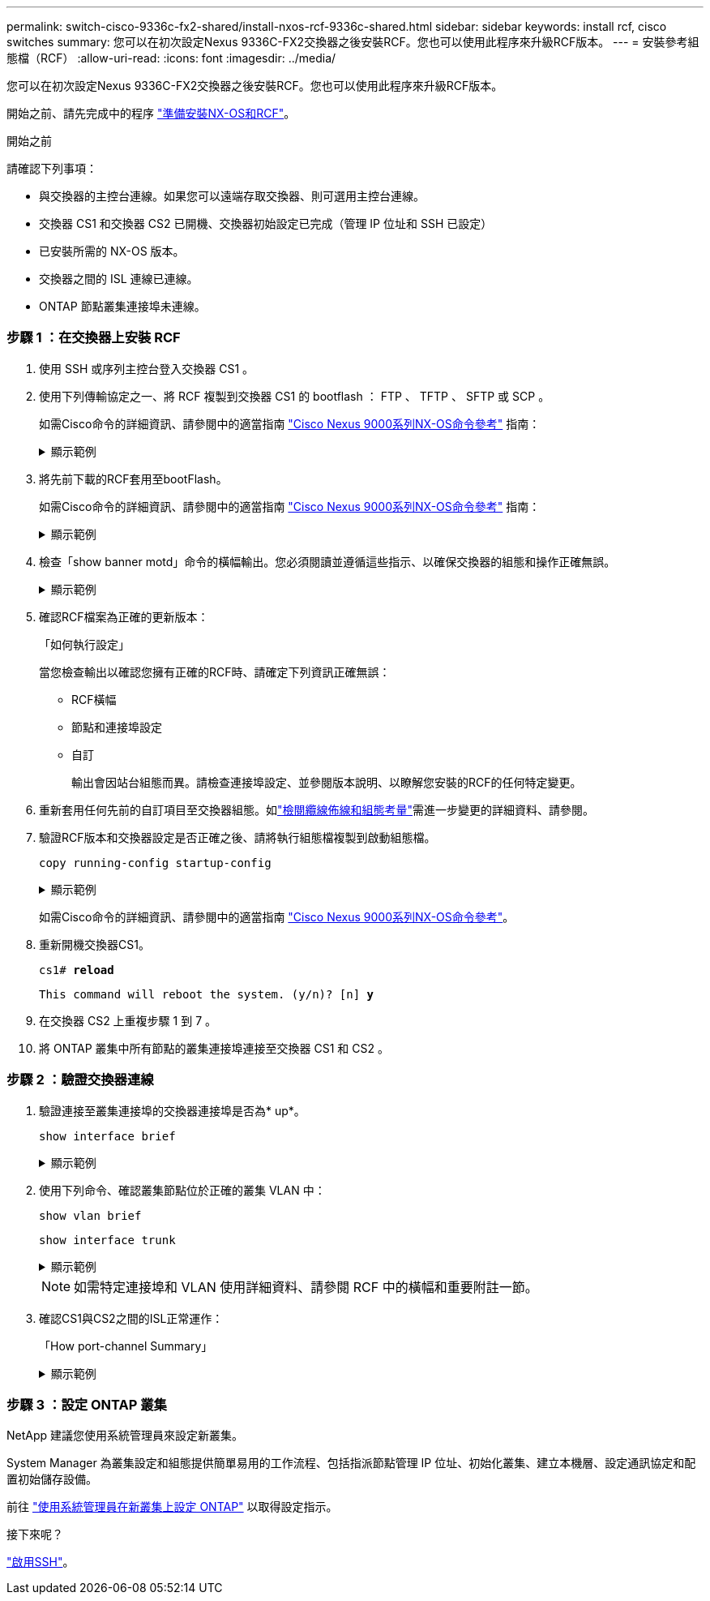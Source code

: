 ---
permalink: switch-cisco-9336c-fx2-shared/install-nxos-rcf-9336c-shared.html 
sidebar: sidebar 
keywords: install rcf, cisco switches 
summary: 您可以在初次設定Nexus 9336C-FX2交換器之後安裝RCF。您也可以使用此程序來升級RCF版本。 
---
= 安裝參考組態檔（RCF）
:allow-uri-read: 
:icons: font
:imagesdir: ../media/


[role="lead"]
您可以在初次設定Nexus 9336C-FX2交換器之後安裝RCF。您也可以使用此程序來升級RCF版本。

開始之前、請先完成中的程序 link:prepare-nxos-rcf-9336c-shared.html["準備安裝NX-OS和RCF"]。

.開始之前
請確認下列事項：

* 與交換器的主控台連線。如果您可以遠端存取交換器、則可選用主控台連線。
* 交換器 CS1 和交換器 CS2 已開機、交換器初始設定已完成（管理 IP 位址和 SSH 已設定）
* 已安裝所需的 NX-OS 版本。
* 交換器之間的 ISL 連線已連線。
* ONTAP 節點叢集連接埠未連線。




=== 步驟 1 ：在交換器上安裝 RCF

. 使用 SSH 或序列主控台登入交換器 CS1 。
. 使用下列傳輸協定之一、將 RCF 複製到交換器 CS1 的 bootflash ： FTP 、 TFTP 、 SFTP 或 SCP 。
+
如需Cisco命令的詳細資訊、請參閱中的適當指南 https://www.cisco.com/c/en/us/support/switches/nexus-9336c-fx2-switch/model.html#CommandReferences["Cisco Nexus 9000系列NX-OS命令參考"^] 指南：

+
.顯示範例
[%collapsible]
====
此範例顯示使用 TFTP 將 RCF 複製到交換器 CS1 上的 bootflash ：

[listing, subs="+quotes"]
----
cs1# *copy tftp: bootflash: vrf management*
Enter source filename: *Nexus_9336C_RCF_v1.6-Cluster-HA-Breakout.txt*
Enter hostname for the tftp server: *172.22.201.50*
Trying to connect to tftp server......Connection to Server Established.
TFTP get operation was successful
Copy complete, now saving to disk (please wait)...
----
====
. 將先前下載的RCF套用至bootFlash。
+
如需Cisco命令的詳細資訊、請參閱中的適當指南 https://www.cisco.com/c/en/us/support/switches/nexus-9336c-fx2-switch/model.html#CommandReferences["Cisco Nexus 9000系列NX-OS命令參考"^] 指南：

+
.顯示範例
[%collapsible]
====
此範例顯示RCF檔案 `Nexus_9336C_RCF_v1.6-Cluster-HA-Breakout.txt` 安裝在交換器 CS1 上：

[listing]
----
cs1# copy Nexus_9336C_RCF_v1.6-Cluster-HA-Breakout.txt running-config echo-commands
----
====
. 檢查「show banner motd」命令的橫幅輸出。您必須閱讀並遵循這些指示、以確保交換器的組態和操作正確無誤。
+
.顯示範例
[%collapsible]
====
[listing]
----
cs1# show banner motd

******************************************************************************
* NetApp Reference Configuration File (RCF)
*
* Switch   : Nexus N9K-C9336C-FX2
* Filename : Nexus_9336C_RCF_v1.6-Cluster-HA-Breakout.txt
* Date     : 10-23-2020
* Version  : v1.6
*
* Port Usage:
* Ports  1- 3: Breakout mode (4x10G) Intra-Cluster Ports, int e1/1/1-4, e1/2/1-4
, e1/3/1-4
* Ports  4- 6: Breakout mode (4x25G) Intra-Cluster/HA Ports, int e1/4/1-4, e1/5/
1-4, e1/6/1-4
* Ports  7-34: 40/100GbE Intra-Cluster/HA Ports, int e1/7-34
* Ports 35-36: Intra-Cluster ISL Ports, int e1/35-36
*
* Dynamic breakout commands:
* 10G: interface breakout module 1 port <range> map 10g-4x
* 25G: interface breakout module 1 port <range> map 25g-4x
*
* Undo breakout commands and return interfaces to 40/100G configuration in confi
g mode:
* no interface breakout module 1 port <range> map 10g-4x
* no interface breakout module 1 port <range> map 25g-4x
* interface Ethernet <interfaces taken out of breakout mode>
* inherit port-profile 40-100G
* priority-flow-control mode auto
* service-policy input HA
* exit
*
******************************************************************************
----
====
. 確認RCF檔案為正確的更新版本：
+
「如何執行設定」

+
當您檢查輸出以確認您擁有正確的RCF時、請確定下列資訊正確無誤：

+
** RCF橫幅
** 節點和連接埠設定
** 自訂
+
輸出會因站台組態而異。請檢查連接埠設定、並參閱版本說明、以瞭解您安裝的RCF的任何特定變更。



. 重新套用任何先前的自訂項目至交換器組態。如link:cabling-considerations-9336c-fx2.html["檢閱纜線佈線和組態考量"]需進一步變更的詳細資料、請參閱。
. 驗證RCF版本和交換器設定是否正確之後、請將執行組態檔複製到啟動組態檔。
+
`copy running-config startup-config`

+
.顯示範例
[%collapsible]
====
[listing]
----
cs1# copy running-config startup-config [########################################] 100% Copy complete
----
====
+
如需Cisco命令的詳細資訊、請參閱中的適當指南 https://www.cisco.com/c/en/us/support/switches/nexus-9336c-fx2-switch/model.html#CommandReferences["Cisco Nexus 9000系列NX-OS命令參考"^]。

. 重新開機交換器CS1。
+
`cs1# *reload*`

+
`This command will reboot the system. (y/n)?  [n] *y*`

. 在交換器 CS2 上重複步驟 1 到 7 。
. 將 ONTAP 叢集中所有節點的叢集連接埠連接至交換器 CS1 和 CS2 。




=== 步驟 2 ：驗證交換器連線

. 驗證連接至叢集連接埠的交換器連接埠是否為* up*。
+
`show interface brief`

+
.顯示範例
[%collapsible]
====
[listing, subs="+quotes"]
----
cs1# *show interface brief | grep up*
.
.
Eth1/1/1      1       eth  access up      none                    10G(D) --
Eth1/1/2      1       eth  access up      none                    10G(D) --
Eth1/7        1       eth  trunk  up      none                   100G(D) --
Eth1/8        1       eth  trunk  up      none                   100G(D) --
.
.
----
====
. 使用下列命令、確認叢集節點位於正確的叢集 VLAN 中：
+
`show vlan brief`

+
`show interface trunk`

+
.顯示範例
[%collapsible]
====
[listing, subs="+quotes"]
----
cs1# *show vlan brief*

VLAN Name                             Status    Ports
---- -------------------------------- --------- -------------------------------
1    default                          active    Po1, Eth1/1, Eth1/2, Eth1/3
                                                Eth1/4, Eth1/5, Eth1/6, Eth1/7
                                                Eth1/8, Eth1/35, Eth1/36
                                                Eth1/9/1, Eth1/9/2, Eth1/9/3
                                                Eth1/9/4, Eth1/10/1, Eth1/10/2
                                                Eth1/10/3, Eth1/10/4
17   VLAN0017                         active    Eth1/1, Eth1/2, Eth1/3, Eth1/4
                                                Eth1/5, Eth1/6, Eth1/7, Eth1/8
                                                Eth1/9/1, Eth1/9/2, Eth1/9/3
                                                Eth1/9/4, Eth1/10/1, Eth1/10/2
                                                Eth1/10/3, Eth1/10/4
18   VLAN0018                         active    Eth1/1, Eth1/2, Eth1/3, Eth1/4
                                                Eth1/5, Eth1/6, Eth1/7, Eth1/8
                                                Eth1/9/1, Eth1/9/2, Eth1/9/3
                                                Eth1/9/4, Eth1/10/1, Eth1/10/2
                                                Eth1/10/3, Eth1/10/4
31   VLAN0031                         active    Eth1/11, Eth1/12, Eth1/13
                                                Eth1/14, Eth1/15, Eth1/16
                                                Eth1/17, Eth1/18, Eth1/19
                                                Eth1/20, Eth1/21, Eth1/22
32   VLAN0032                         active    Eth1/23, Eth1/24, Eth1/25
                                                Eth1/26, Eth1/27, Eth1/28
                                                Eth1/29, Eth1/30, Eth1/31
                                                Eth1/32, Eth1/33, Eth1/34
33   VLAN0033                         active    Eth1/11, Eth1/12, Eth1/13
                                                Eth1/14, Eth1/15, Eth1/16
                                                Eth1/17, Eth1/18, Eth1/19
                                                Eth1/20, Eth1/21, Eth1/22
34   VLAN0034                         active    Eth1/23, Eth1/24, Eth1/25
                                                Eth1/26, Eth1/27, Eth1/28
                                                Eth1/29, Eth1/30, Eth1/31
                                                Eth1/32, Eth1/33, Eth1/34

cs1# *show interface trunk*

-----------------------------------------------------
Port          Native  Status        Port
              Vlan                  Channel
-----------------------------------------------------
Eth1/1        1       trunking      --
Eth1/2        1       trunking      --
Eth1/3        1       trunking      --
Eth1/4        1       trunking      --
Eth1/5        1       trunking      --
Eth1/6        1       trunking      --
Eth1/7        1       trunking      --
Eth1/8        1       trunking      --
Eth1/9/1      1       trunking      --
Eth1/9/2      1       trunking      --
Eth1/9/3      1       trunking      --
Eth1/9/4      1       trunking      --
Eth1/10/1     1       trunking      --
Eth1/10/2     1       trunking      --
Eth1/10/3     1       trunking      --
Eth1/10/4     1       trunking      --
Eth1/11       33      trunking      --
Eth1/12       33      trunking      --
Eth1/13       33      trunking      --
Eth1/14       33      trunking      --
Eth1/15       33      trunking      --
Eth1/16       33      trunking      --
Eth1/17       33      trunking      --
Eth1/18       33      trunking      --
Eth1/19       33      trunking      --
Eth1/20       33      trunking      --
Eth1/21       33      trunking      --
Eth1/22       33      trunking      --
Eth1/23       34      trunking      --
Eth1/24       34      trunking      --
Eth1/25       34      trunking      --
Eth1/26       34      trunking      --
Eth1/27       34      trunking      --
Eth1/28       34      trunking      --
Eth1/29       34      trunking      --
Eth1/30       34      trunking      --
Eth1/31       34      trunking      --
Eth1/32       34      trunking      --
Eth1/33       34      trunking      --
Eth1/34       34      trunking      --
Eth1/35       1       trnk-bndl     Po1
Eth1/36       1       trnk-bndl     Po1
Po1           1       trunking      --

------------------------------------------------------
Port          Vlans Allowed on Trunk
------------------------------------------------------
Eth1/1        1,17-18
Eth1/2        1,17-18
Eth1/3        1,17-18
Eth1/4        1,17-18
Eth1/5        1,17-18
Eth1/6        1,17-18
Eth1/7        1,17-18
Eth1/8        1,17-18
Eth1/9/1      1,17-18
Eth1/9/2      1,17-18
Eth1/9/3      1,17-18
Eth1/9/4      1,17-18
Eth1/10/1     1,17-18
Eth1/10/2     1,17-18
Eth1/10/3     1,17-18
Eth1/10/4     1,17-18
Eth1/11       31,33
Eth1/12       31,33
Eth1/13       31,33
Eth1/14       31,33
Eth1/15       31,33
Eth1/16       31,33
Eth1/17       31,33
Eth1/18       31,33
Eth1/19       31,33
Eth1/20       31,33
Eth1/21       31,33
Eth1/22       31,33
Eth1/23       32,34
Eth1/24       32,34
Eth1/25       32,34
Eth1/26       32,34
Eth1/27       32,34
Eth1/28       32,34
Eth1/29       32,34
Eth1/30       32,34
Eth1/31       32,34
Eth1/32       32,34
Eth1/33       32,34
Eth1/34       32,34
Eth1/35       1
Eth1/36       1
Po1           1
..
..
..
..
..
----
====
+

NOTE: 如需特定連接埠和 VLAN 使用詳細資料、請參閱 RCF 中的橫幅和重要附註一節。

. 確認CS1與CS2之間的ISL正常運作：
+
「How port-channel Summary」

+
.顯示範例
[%collapsible]
====
[listing, subs="+quotes"]
----
cs1# *show port-channel summary*
Flags:  D - Down        P - Up in port-channel (members)
        I - Individual  H - Hot-standby (LACP only)
        s - Suspended   r - Module-removed
        b - BFD Session Wait
        S - Switched    R - Routed
        U - Up (port-channel)
        p - Up in delay-lacp mode (member)
        M - Not in use. Min-links not met
--------------------------------------------------------------------------------
Group Port-       Type     Protocol  Member Ports      Channel
--------------------------------------------------------------------------------
1     Po1(SU)     Eth      LACP      Eth1/35(P)        Eth1/36(P)
cs1#
----
====




=== 步驟 3 ：設定 ONTAP 叢集

NetApp 建議您使用系統管理員來設定新叢集。

System Manager 為叢集設定和組態提供簡單易用的工作流程、包括指派節點管理 IP 位址、初始化叢集、建立本機層、設定通訊協定和配置初始儲存設備。

前往 https://docs.netapp.com/us-en/ontap/task_configure_ontap.html["使用系統管理員在新叢集上設定 ONTAP"] 以取得設定指示。

.接下來呢？
link:configure-ssh.html["啟用SSH"]。
